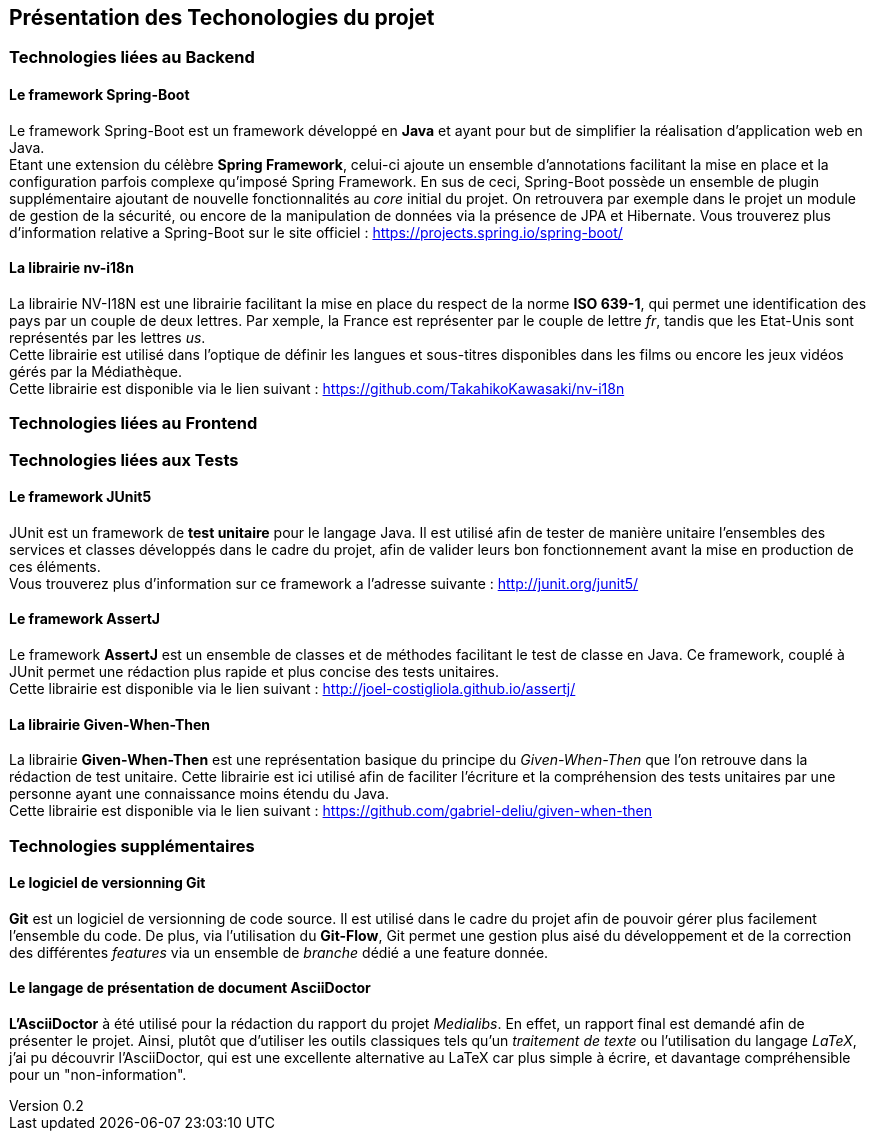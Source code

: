 :author: Nicolas GILLE
:email: nic.gille@gmail.com
:description: Présentation des technologies utilisés dans le projet
:revdate: 03 janvier 2018
:revnumber: 0.2
:revremark: Ajout des technologies supplémentaires Git et AsciiDoctor
:lang: fr

== Présentation des Techonologies du projet
=== Technologies liées au Backend
==== Le framework Spring-Boot
Le framework Spring-Boot est un framework développé en **Java** et ayant pour but de
simplifier la réalisation d'application web en Java. +
Etant une extension du célèbre **Spring Framework**, celui-ci ajoute un ensemble d'annotations
facilitant la mise en place et la configuration parfois complexe qu'imposé Spring Framework.
En sus de ceci, Spring-Boot possède un ensemble de plugin supplémentaire ajoutant
de nouvelle fonctionnalités au _core_ initial du projet.
On retrouvera par exemple dans le projet un module de gestion de la sécurité, ou
encore de la manipulation de données via la présence de JPA et Hibernate.
Vous trouverez plus d'information relative a Spring-Boot sur le site officiel : https://projects.spring.io/spring-boot/

==== La librairie nv-i18n
La librairie NV-I18N est une librairie facilitant la mise en place du respect
de la norme **ISO 639-1**, qui permet une identification des pays par
un couple de deux lettres. Par xemple, la France est représenter par le couple de lettre _fr_,
tandis que les Etat-Unis sont représentés par les lettres _us_. +
Cette librairie est utilisé dans l'optique de définir les langues et sous-titres
disponibles dans les films ou encore les jeux vidéos gérés par la Médiathèque. +
Cette librairie est disponible via le lien suivant : https://github.com/TakahikoKawasaki/nv-i18n

=== Technologies liées au Frontend
// Vide pour le moment.

=== Technologies liées aux Tests
==== Le framework JUnit5
JUnit est un framework de **test unitaire** pour le langage Java.
Il est utilisé afin de tester de manière unitaire l'ensembles des services et classes
développés dans le cadre du projet, afin de valider leurs bon fonctionnement avant
la mise en production de ces éléments. +
Vous trouverez plus d'information sur ce framework a l'adresse suivante : http://junit.org/junit5/

==== Le framework AssertJ
Le framework **AssertJ** est un ensemble de classes et de méthodes facilitant le test
de classe en Java.
Ce framework, couplé à JUnit permet une rédaction plus rapide et plus concise des tests unitaires. +
Cette librairie est disponible via le lien suivant : http://joel-costigliola.github.io/assertj/

==== La librairie Given-When-Then
La librairie **Given-When-Then** est une représentation basique du principe du
_Given-When-Then_ que l'on retrouve dans la rédaction de test unitaire.
Cette librairie est ici utilisé afin de faciliter l'écriture et la compréhension des
tests unitaires par une personne ayant une connaissance moins étendu du Java. +
Cette librairie est disponible via le lien suivant : https://github.com/gabriel-deliu/given-when-then

=== Technologies supplémentaires
==== Le logiciel de versionning Git
**Git** est un logiciel de versionning de code source.
Il est utilisé dans le cadre du projet afin de pouvoir gérer plus facilement l'ensemble du code.
De plus, via l'utilisation du **Git-Flow**, Git permet une gestion plus aisé du développement
et de la correction des différentes _features_ via un ensemble de _branche_ dédié a une feature donnée.

==== Le langage de présentation de document AsciiDoctor
**L'AsciiDoctor** à été utilisé pour la rédaction du rapport du projet _Medialibs_.
En effet, un rapport final est demandé afin de présenter le projet.
Ainsi, plutôt que d'utiliser les outils classiques tels qu'un _traitement de texte_
ou l'utilisation du langage _LaTeX_, j'ai pu découvrir l'AsciiDoctor, qui est une
excellente alternative au LaTeX car plus simple à écrire, et davantage compréhensible
pour un "non-information".
